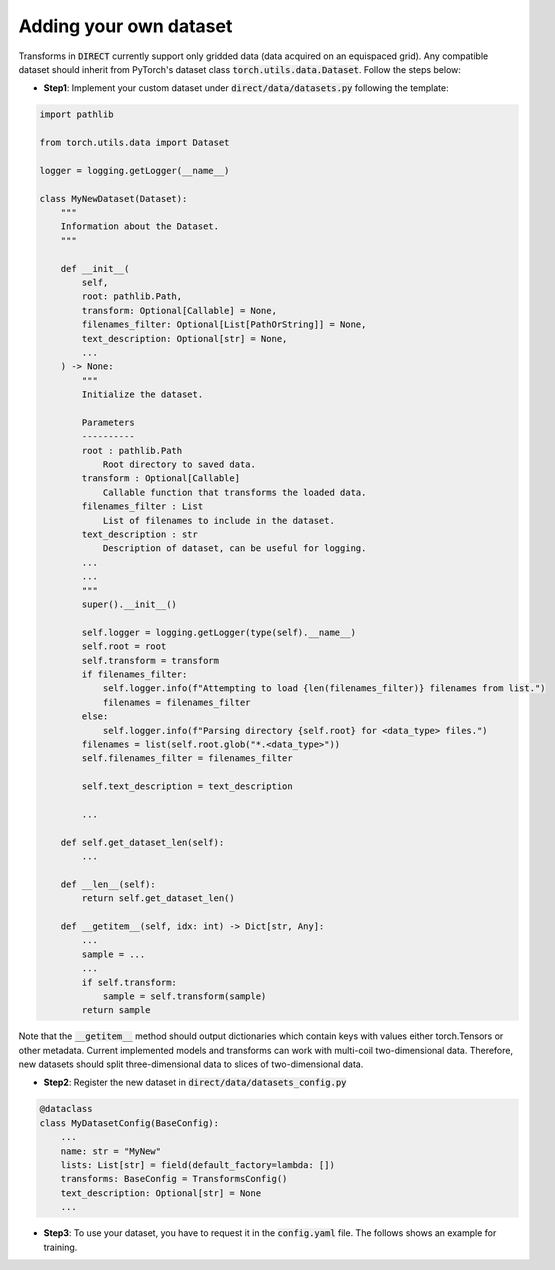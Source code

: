 .. highlight:: shell

=======================
Adding your own dataset
=======================
Transforms in :code:`DIRECT` currently support only gridded data (data acquired on an equispaced grid).
Any compatible dataset should inherit from PyTorch's dataset class :code:`torch.utils.data.Dataset`.
Follow the steps below:

- **Step1**: Implement your custom dataset under :code:`direct/data/datasets.py` following the template:

.. code-block:: python

    import pathlib

    from torch.utils.data import Dataset

    logger = logging.getLogger(__name__)

    class MyNewDataset(Dataset):
        """
        Information about the Dataset.
        """

        def __init__(
            self,
            root: pathlib.Path,
            transform: Optional[Callable] = None,
            filenames_filter: Optional[List[PathOrString]] = None,
            text_description: Optional[str] = None,
            ...
        ) -> None:
            """
            Initialize the dataset.

            Parameters
            ----------
            root : pathlib.Path
                Root directory to saved data.
            transform : Optional[Callable]
                Callable function that transforms the loaded data.
            filenames_filter : List
                List of filenames to include in the dataset.
            text_description : str
                Description of dataset, can be useful for logging.
            ...
            ...
            """
            super().__init__()

            self.logger = logging.getLogger(type(self).__name__)
            self.root = root
            self.transform = transform
            if filenames_filter:
                self.logger.info(f"Attempting to load {len(filenames_filter)} filenames from list.")
                filenames = filenames_filter
            else:
                self.logger.info(f"Parsing directory {self.root} for <data_type> files.")
            filenames = list(self.root.glob("*.<data_type>"))
            self.filenames_filter = filenames_filter

            self.text_description = text_description

            ...

        def self.get_dataset_len(self):
            ...

        def __len__(self):
            return self.get_dataset_len()

        def __getitem__(self, idx: int) -> Dict[str, Any]:
            ...
            sample = ...
            ...
            if self.transform:
                sample = self.transform(sample)
            return sample


Note that the :code:`__getitem__` method should output dictionaries which contain keys with values either torch.Tensors or
other metadata. Current implemented models and transforms can work with multi-coil two-dimensional data. Therefore, new datasets
should split three-dimensional data to slices of two-dimensional data.


- **Step2**: Register the new dataset in :code:`direct/data/datasets_config.py`

.. code-block:: python

    @dataclass
    class MyDatasetConfig(BaseConfig):
        ...
        name: str = "MyNew"
        lists: List[str] = field(default_factory=lambda: [])
        transforms: BaseConfig = TransformsConfig()
        text_description: Optional[str] = None
        ...


- **Step3**: To use your dataset, you have to request it in the :code:`config.yaml` file. The follows shows an example for training.


.. code-block:: yaml
    training:
        datasets:
        -   name: MyNew
            lists:
                - <list_1_name>.lst
                - <list_2_name>.lst
                - ...
            transforms:
                ...
                masking:
                    ...
            ...

